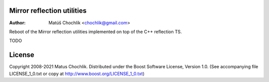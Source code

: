 Mirror reflection utilities
===========================

:Author: Matúš Chochlík <chochlik@gmail.com>

Reboot of the Mirror reflection utilities implemented on top
of the C++ reflection TS.

TODO

License
=======

Copyright 2008-2021 Matus Chochlik. Distributed under the Boost
Software License, Version 1.0. (See accompanying file
LICENSE_1_0.txt or copy at http://www.boost.org/LICENSE_1_0.txt)

